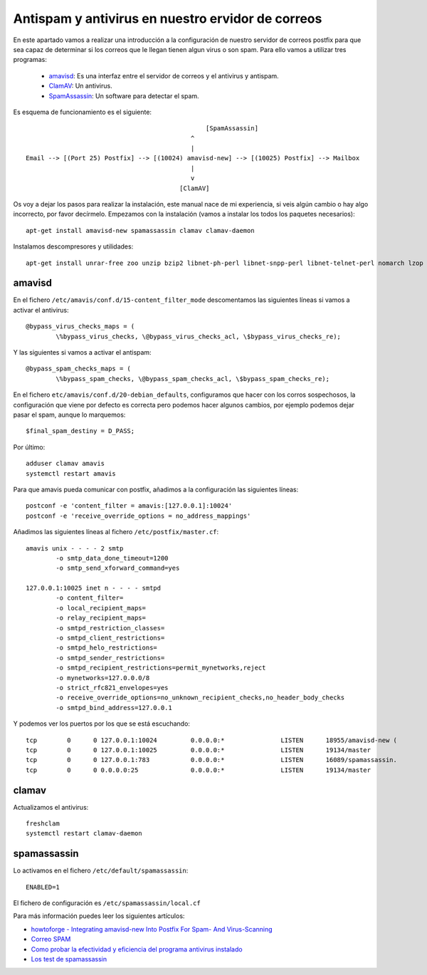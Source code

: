 Antispam y antivirus en nuestro ervidor de correos
==================================================

En este apartado vamos a realizar una introducción a la configuración de nuestro servidor de correos postfix para que sea capaz de determinar si los correos que le llegan tienen algun virus o son spam. Para ello vamos a utilizar tres programas:

	* `amavisd <https://www.ijs.si/software/amavisd/>`_: Es una interfaz entre el servidor de correos y el antivirus y antispam.
	* `ClamAV <https://www.clamav.net/>`_: Un antivirus.
	* `SpamAssassin <http://spamassassin.apache.org/>`_: Un software para detectar el spam.

Es esquema de funcionamiento es el siguiente::

							[SpamAssassin]
	                                            ^
	                                            |
	Email --> [(Port 25) Postfix] --> [(10024) amavisd-new] --> [(10025) Postfix] --> Mailbox
	                                            |
	                                            v
	                                         [ClamAV]


Os voy a dejar los pasos para realizar la instalación, este manual nace de mi experiencia, si veis algún cambio o hay algo incorrecto, por favor decírmelo. Empezamos con la instalación (vamos a instalar los todos los paquetes necesarios)::

	apt-get install amavisd-new spamassassin clamav clamav-daemon

Instalamos descompresores y utilidades::

	apt-get install unrar-free zoo unzip bzip2 libnet-ph-perl libnet-snpp-perl libnet-telnet-perl nomarch lzop

amavisd
-------

En el fichero ``/etc/amavis/conf.d/15-content_filter_mode`` descomentamos las siguientes líneas si vamos a activar el antivirus::

	@bypass_virus_checks_maps = (
   		\%bypass_virus_checks, \@bypass_virus_checks_acl, \$bypass_virus_checks_re);

Y las siguientes si vamos a activar el antispam::

	@bypass_spam_checks_maps = (
   		\%bypass_spam_checks, \@bypass_spam_checks_acl, \$bypass_spam_checks_re);


En el fichero ``etc/amavis/conf.d/20-debian_defaults``, configuramos que hacer con los corros sospechosos, la configuración que viene por defecto es correcta pero podemos hacer algunos cambios, por ejemplo podemos dejar pasar el spam, aunque lo marquemos::

	$final_spam_destiny = D_PASS;

Por último::

	adduser clamav amavis
	systemctl restart amavis

Para que amavis pueda comunicar con postfix, añadimos a la configuración las siguientes líneas::

	postconf -e 'content_filter = amavis:[127.0.0.1]:10024'
	postconf -e 'receive_override_options = no_address_mappings'

Añadimos las siguientes líneas al fichero ``/etc/postfix/master.cf``::

	amavis unix - - - - 2 smtp
	        -o smtp_data_done_timeout=1200
	        -o smtp_send_xforward_command=yes	

	127.0.0.1:10025 inet n - - - - smtpd
	        -o content_filter=
	        -o local_recipient_maps=
	        -o relay_recipient_maps=
	        -o smtpd_restriction_classes=
	        -o smtpd_client_restrictions=
	        -o smtpd_helo_restrictions=
	        -o smtpd_sender_restrictions=
	        -o smtpd_recipient_restrictions=permit_mynetworks,reject
	        -o mynetworks=127.0.0.0/8
	        -o strict_rfc821_envelopes=yes
	        -o receive_override_options=no_unknown_recipient_checks,no_header_body_checks
	        -o smtpd_bind_address=127.0.0.1

Y podemos ver los puertos por los que se está escuchando::

	tcp        0      0 127.0.0.1:10024         0.0.0.0:*               LISTEN      18955/amavisd-new (
	tcp        0      0 127.0.0.1:10025         0.0.0.0:*               LISTEN      19134/master    
	tcp        0      0 127.0.0.1:783           0.0.0.0:*               LISTEN      16089/spamassassin.
	tcp        0      0 0.0.0.0:25              0.0.0.0:*               LISTEN      19134/master    


clamav
------

Actualizamos el antivirus::

	freshclam
	systemctl restart clamav-daemon

spamassassin
------------

Lo activamos en el fichero ``/etc/default/spamassassin``::

	ENABLED=1

El fichero de configuración es ``/etc/spamassassin/local.cf``

Para más información puedes leer los siguientes artículos:

* `howtoforge - Integrating amavisd-new Into Postfix For Spam- And Virus-Scanning <https://www.howtoforge.com/amavisd_postfix_debian_ubuntu_p2>`_
* `Correo SPAM <http://spamassassin.apache.org/gtube/gtube.txt>`_
* `Como probar la efectividad y eficiencia del programa antivirus instalado <https://norfipc.com/virus/probar-antivirus.html>`_
* `Los test de spamassassin <https://spamassassin.apache.org/tests_3_3_x.html>`_
